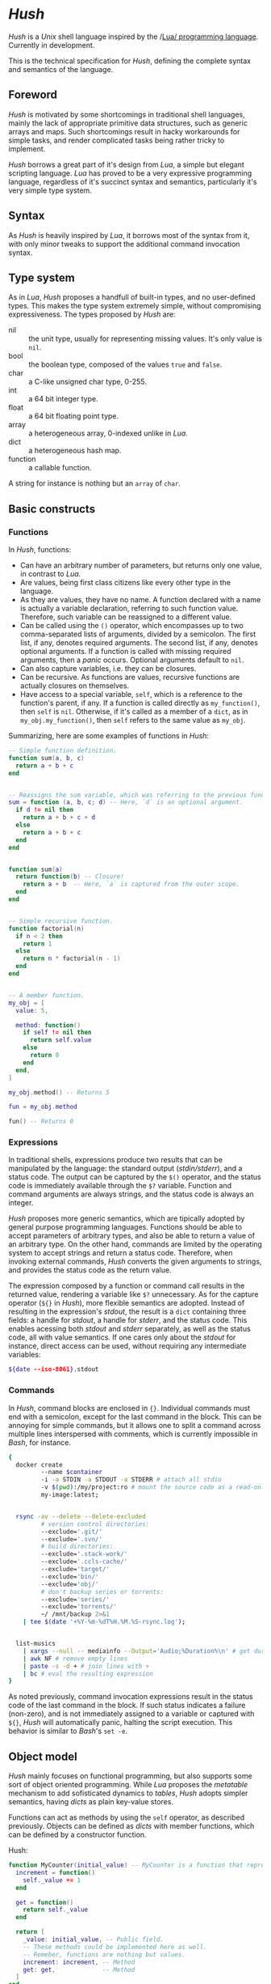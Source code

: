 * /Hush/
  /Hush/ is a /Unix/ shell language inspired by the /[[http://www.lua.org/][Lua/ programming language]]. Currently in
  development.

  This is the technical specification for /Hush/, defining the complete syntax and semantics of the language.
** Foreword
   /Hush/ is motivated by some shortcomings in traditional shell languages, mainly the lack
   of appropriate primitive data structures, such as generic arrays and maps. Such
   shortcomings result in hacky workarounds for simple tasks, and render complicated tasks
   being rather tricky to implement.

   /Hush/ borrows a great part of it's design from /Lua/, a simple but elegant scripting
   language. /Lua/ has proved to be a very expressive programming language, regardless of
   it's succinct syntax and semantics, particularly it's very simple type system.
** Syntax
   As /Hush/ is heavily inspired by /Lua/, it borrows most of the syntax from it, with only
   minor tweaks to support the additional command invocation syntax.
** Type system
   As in /Lua/, /Hush/ proposes a handfull of built-in types, and no user-defined types. This
   makes the type system extremely simple, without compromising expressiveness. The types
   proposed by /Hush/ are:
   - nil :: the unit type, usually for representing missing values. It's only value is ~nil~.
   - bool :: the boolean type, composed of the values ~true~ and ~false~.
   - char :: a C-like unsigned char type, 0-255.
   - int  :: a 64 bit integer type.
   - float :: a 64 bit floating point type.
   - array :: a heterogeneous array, 0-indexed unlike in /Lua/.
   - dict :: a heterogeneous hash map.
   - function :: a callable function.
   A string for instance is nothing but an ~array~ of ~char~.
** Basic constructs
*** Functions
    In /Hush/, functions:
    - Can have an arbitrary number of parameters, but returns only one value, in contrast to
      /Lua/.
    - Are values, being first class citizens like every other type in the language.
    - As they are values, they have no name. A function declared with a name is actually a
      variable declaration, referring to such function value. Therefore, such variable can
      be reassigned to a different value.
    - Can be called using the ~()~ operator, which encompasses up to two comma-separated
      lists of arguments, divided by a semicolon. The first list, if any, denotes required
      arguments. The second list, if any, denotes optional arguments. If a function is
      called with missing required arguments, then a /panic/ occurs. Optional arguments
      default to ~nil~.
    - Can also capture variables, i.e. they can be closures.
    - Can be recursive. As functions are values, recursive functions are actually closures
      on themselves.
    - Have access to a special variable, ~self~, which is a reference to the function's
      parent, if any. If a function is called directly as ~my_function()~, then ~self~ is
      ~nil~. Otherwise, if it's called as a member of a ~dict~, as in ~my_obj.my_function()~,
      then ~self~ refers to the same value as ~my_obj~.

    Summarizing, here are some examples of functions in /Hush/:
    #+begin_src lua
      -- Simple function definition.
      function sum(a, b, c)
        return a + b + c
      end


      -- Reassigns the sum variable, which was referring to the previous function.
      sum = function (a, b, c; d) -- Here, `d` is an optional argument.
        if d != nil then
          return a + b + c + d
        else
          return a + b + c
        end
      end


      function sum(a)
        return function(b) -- Closure!
          return a + b  -- Here, `a` is captured from the outer scope.
        end
      end


      -- Simple recursive function.
      function factorial(n)
        if n < 2 then
          return 1
        else
          return n * factorial(n - 1)
        end
      end


      -- A member function.
      my_obj = [
        value: 5,

        method: function()
          if self != nil then
            return self.value
          else
            return 0
          end
        end,
      ]

      my_obj.method() -- Returns 5

      fun = my_obj.method

      fun() -- Returns 0
    #+end_src
*** Expressions
    In traditional shells, expressions produce two results that can be manipulated by the
    language: the standard output (/stdin/stderr/), and a status code. The output can be
    captured by the ~$()~ operator, and the status code is immediately available through the
    ~$?~ variable. Function and command arguments are always strings, and the status code is
    always an integer.

    /Hush/ proposes more generic semantics, which are tipically adopted by general purpose
    programming languages. Functions should be able to accept parameters of arbitrary
    types, and also be able to return a value of an arbitrary type. On the other hand,
    commands are limited by the operating system to accept strings and return a status
    code. Therefore, when invoking external commands, /Hush/ converts the given arguments to
    strings, and provides the status code as the return value.

    The expression composed by a function or command call results in the returned value,
    rendering a variable like ~$?~ unnecessary. As for the capture operator (~${}~ in /Hush/),
    more flexible semantics are adopted. Instead of resulting in the expression's /stdout/,
    the result is a ~dict~ containing three fields: a handle for /stdout/, a handle for /stderr/,
    and the status code. This enables acessing both /stdout/ and /stderr/ separately, as well
    as the status code, all with value semantics. If one cares only about the /stdout/ for
    instance, direct access can be used, without requiring any intermediate variables:
    #+begin_src bash
      ${date --iso-8061}.stdout
    #+end_src
*** Commands
    In /Hush/, command blocks are enclosed in ~{}~. Individual commands must end with a
    semicolon, except for the last command in the block. This can be annoying for simple
    commands, but it allows one to split a command across multiple lines interspersed
    with comments, which is currently impossible in /Bash/, for instance.
    #+begin_src bash
      {
        docker create
               --name $container
               -i -a STDIN -a STDOUT -a STDERR # attach all stdio
               -v $(pwd):/my/project:ro # mount the source code as a read-only volume
               my-image:latest;


        rsync -av --delete --delete-excluded
               # version control directories:
               --exclude='.git/'
               --exclude='.svn/'
               # build directories:
               --exclude='.stack-work/'
               --exclude='.ccls-cache/'
               --exclude='target/'
               --exclude='bin/'
               --exclude='obj/'
               # don't backup series or torrents:
               --exclude='series/'
               --exclude='torrents/'
               ~/ /mnt/backup 2>&1
          | tee $(date '+%Y-%m-%dT%H.%M.%S-rsync.log');


        list-musics
          | xargs --null -- mediainfo --Output='Audio;%Duration%\n' # get duration in miliseconds
          | awk NF # remove empty lines
          | paste -s -d + # join lines with +
          | bc # eval the resulting expression
      }
    #+end_src

    As noted previously, command invocation expressions result in the status code of the
    last command in the block. If such status indicates a failure (non-zero), and is not
    immediately assigned to a variable or captured with ~${}~, /Hush/ will automatically panic,
    halting the script execution. This behavior is similar to /Bash/'s ~set -e~.
** Object model
   /Hush/ mainly focuses on functional programming, but also supports some sort of object
   oriented programming. While /Lua/ proposes the /metatable/ mechanism to add sofisticated dynamics
   to /tables/, /Hush/ adopts simpler semantics, having /dicts/ as plain key-value stores.

   Functions can act as methods by using the ~self~ operator, as described
   previously. Objects can be defined as /dicts/ with member functions, which can be defined
   by a constructor function.

   Hush:
   #+begin_src lua
     function MyCounter(initial_value) -- MyCounter is a function that represents a Class.
       increment = function()
         self._value += 1
       end

       get = function()
         return self._value
       end

       return [
         _value: initial_value, -- Public field.
         -- These methods could be implemented here as well.
         -- Remeber, functions are nothing but values.
         increment: increment, -- Method
         get: get,             -- Method
       ]
     end


     counter = MyCounter(0)
     counter.increment()
     counter.increment()
     counter.get() -- Returns 2


     function StepCounter(initial_value, step)
       -- This function captures the `step` variable, which acts as a private field.
       increment = function()
         self._value += step
       end

       print = function()
         print(self.get())
       end

       counter = MyCounter(initial_value) -- Inheritance
       counter.print = print -- Additional method
       counter.increment = increment -- Method overriding
       return counter
     end


     counter = StepCounter(0, 2)
     counter.increment()
     counter.increment()
     counter.print() -- Prints 4
   #+end_src
